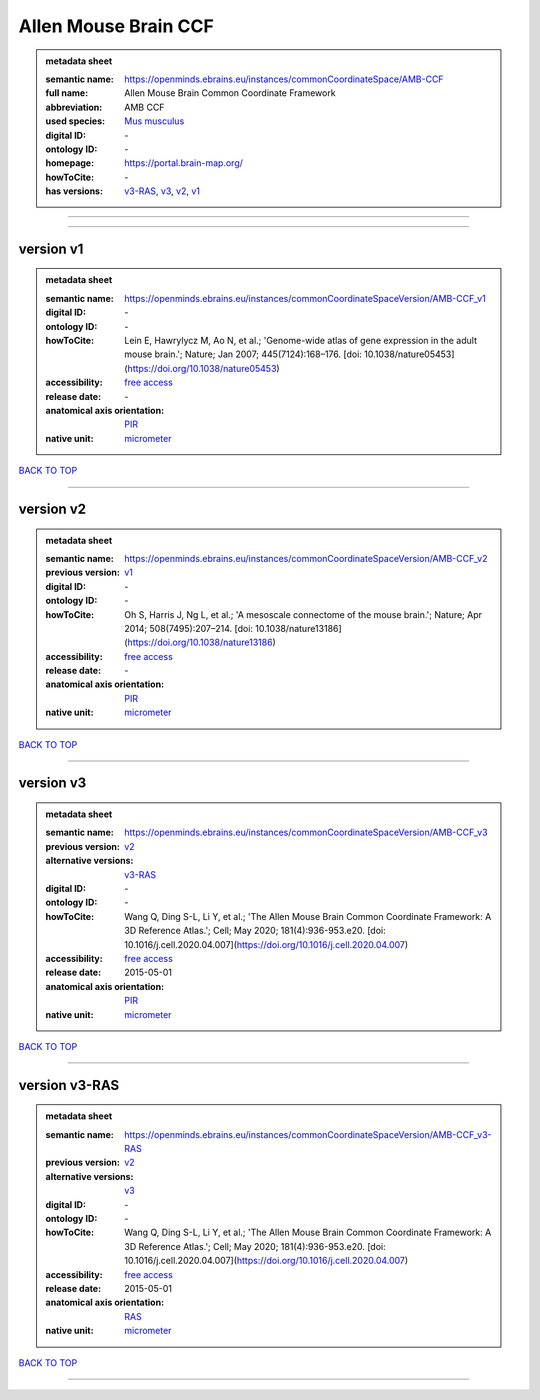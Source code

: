 #####################
Allen Mouse Brain CCF
#####################

.. admonition:: metadata sheet

   :semantic name: https://openminds.ebrains.eu/instances/commonCoordinateSpace/AMB-CCF
   :full name: Allen Mouse Brain Common Coordinate Framework
   :abbreviation: AMB CCF
   :used species: `Mus musculus <https://openminds-documentation.readthedocs.io/en/latest/libraries/terminologies/species.html#mus-musculus>`_
   :digital ID: \-
   :ontology ID: \-
   :homepage: https://portal.brain-map.org/
   :howToCite: \-
   :has versions: `v3-RAS <https://openminds-documentation.readthedocs.io/en/latest/libraries/commonCoordinateSpaces/Allen%20Mouse%20Brain%20CCF.html#version-v3-ras>`_, `v3 <https://openminds-documentation.readthedocs.io/en/latest/libraries/commonCoordinateSpaces/Allen%20Mouse%20Brain%20CCF.html#version-v3>`_, `v2 <https://openminds-documentation.readthedocs.io/en/latest/libraries/commonCoordinateSpaces/Allen%20Mouse%20Brain%20CCF.html#version-v2>`_, `v1 <https://openminds-documentation.readthedocs.io/en/latest/libraries/commonCoordinateSpaces/Allen%20Mouse%20Brain%20CCF.html#version-v1>`_

------------

------------

version v1
##########

.. admonition:: metadata sheet

   :semantic name: https://openminds.ebrains.eu/instances/commonCoordinateSpaceVersion/AMB-CCF_v1
   :digital ID: \-
   :ontology ID: \-
   :howToCite: Lein E, Hawrylycz M, Ao N, et al.; 'Genome-wide atlas of gene expression in the adult mouse brain.'; Nature; Jan 2007; 445(7124):168–176. [doi: 10.1038/nature05453](https://doi.org/10.1038/nature05453)
   :accessibility: `free access <https://openminds-documentation.readthedocs.io/en/latest/libraries/terminologies/productAccessibility.html#free-access>`_
   :release date: \-
   :anatomical axis orientation: `PIR <https://openminds-documentation.readthedocs.io/en/latest/libraries/terminologies/anatomicalAxesOrientation.html#pir>`_
   :native unit: `micrometer <https://openminds-documentation.readthedocs.io/en/latest/libraries/terminologies/unitOfMeasurement.html#micrometer>`_

`BACK TO TOP <Allen Mouse Brain CCF_>`_

------------

version v2
##########

.. admonition:: metadata sheet

   :semantic name: https://openminds.ebrains.eu/instances/commonCoordinateSpaceVersion/AMB-CCF_v2
   :previous version: `v1 <https://openminds-documentation.readthedocs.io/en/latest/libraries/commonCoordinateSpaces/Allen%20Mouse%20Brain%20CCF.html#version-v1>`_

   :digital ID: \-
   :ontology ID: \-
   :howToCite: Oh S, Harris J, Ng L, et al.; 'A mesoscale connectome of the mouse brain.'; Nature; Apr 2014; 508(7495):207–214. [doi: 10.1038/nature13186](https://doi.org/10.1038/nature13186)
   :accessibility: `free access <https://openminds-documentation.readthedocs.io/en/latest/libraries/terminologies/productAccessibility.html#free-access>`_
   :release date: \-
   :anatomical axis orientation: `PIR <https://openminds-documentation.readthedocs.io/en/latest/libraries/terminologies/anatomicalAxesOrientation.html#pir>`_
   :native unit: `micrometer <https://openminds-documentation.readthedocs.io/en/latest/libraries/terminologies/unitOfMeasurement.html#micrometer>`_

`BACK TO TOP <Allen Mouse Brain CCF_>`_

------------

version v3
##########

.. admonition:: metadata sheet

   :semantic name: https://openminds.ebrains.eu/instances/commonCoordinateSpaceVersion/AMB-CCF_v3
   :previous version: `v2 <https://openminds-documentation.readthedocs.io/en/latest/libraries/commonCoordinateSpaces/Allen%20Mouse%20Brain%20CCF.html#version-v2>`_

   :alternative versions: `v3-RAS <https://openminds-documentation.readthedocs.io/en/latest/libraries/commonCoordinateSpaces/Allen%20Mouse%20Brain%20CCF.html#version-v3-ras>`_

   :digital ID: \-
   :ontology ID: \-
   :howToCite: Wang Q, Ding S-L, Li Y, et al.; 'The Allen Mouse Brain Common Coordinate Framework: A 3D Reference Atlas.'; Cell; May 2020; 181(4):936-953.e20. [doi: 10.1016/j.cell.2020.04.007](https://doi.org/10.1016/j.cell.2020.04.007)
   :accessibility: `free access <https://openminds-documentation.readthedocs.io/en/latest/libraries/terminologies/productAccessibility.html#free-access>`_
   :release date: 2015-05-01
   :anatomical axis orientation: `PIR <https://openminds-documentation.readthedocs.io/en/latest/libraries/terminologies/anatomicalAxesOrientation.html#pir>`_
   :native unit: `micrometer <https://openminds-documentation.readthedocs.io/en/latest/libraries/terminologies/unitOfMeasurement.html#micrometer>`_

`BACK TO TOP <Allen Mouse Brain CCF_>`_

------------

version v3-RAS
##############

.. admonition:: metadata sheet

   :semantic name: https://openminds.ebrains.eu/instances/commonCoordinateSpaceVersion/AMB-CCF_v3-RAS
   :previous version: `v2 <https://openminds-documentation.readthedocs.io/en/latest/libraries/commonCoordinateSpaces/Allen%20Mouse%20Brain%20CCF.html#version-v2>`_

   :alternative versions: `v3 <https://openminds-documentation.readthedocs.io/en/latest/libraries/commonCoordinateSpaces/Allen%20Mouse%20Brain%20CCF.html#version-v3>`_

   :digital ID: \-
   :ontology ID: \-
   :howToCite: Wang Q, Ding S-L, Li Y, et al.; 'The Allen Mouse Brain Common Coordinate Framework: A 3D Reference Atlas.'; Cell; May 2020; 181(4):936-953.e20. [doi: 10.1016/j.cell.2020.04.007](https://doi.org/10.1016/j.cell.2020.04.007)
   :accessibility: `free access <https://openminds-documentation.readthedocs.io/en/latest/libraries/terminologies/productAccessibility.html#free-access>`_
   :release date: 2015-05-01
   :anatomical axis orientation: `RAS <https://openminds-documentation.readthedocs.io/en/latest/libraries/terminologies/anatomicalAxesOrientation.html#ras>`_
   :native unit: `micrometer <https://openminds-documentation.readthedocs.io/en/latest/libraries/terminologies/unitOfMeasurement.html#micrometer>`_

`BACK TO TOP <Allen Mouse Brain CCF_>`_

------------

